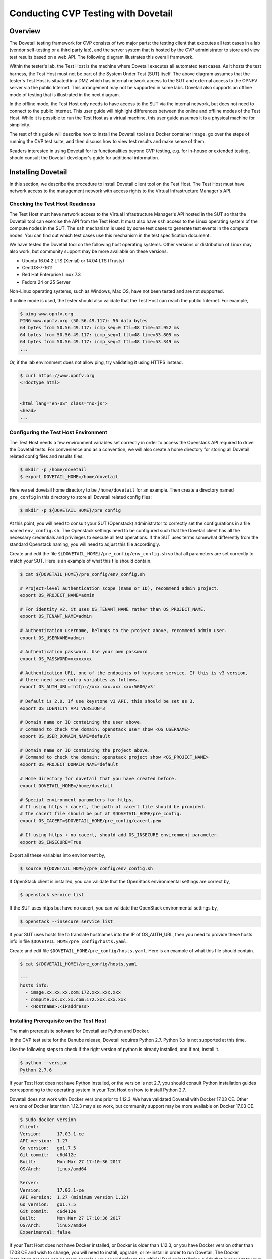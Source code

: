.. This work is licensed under a Creative Commons Attribution 4.0 International License.
.. http://creativecommons.org/licenses/by/4.0
.. (c) OPNFV, Huawei Technologies Co.,Ltd and others.

==========================================
Conducting CVP Testing with Dovetail
==========================================

Overview
------------------------------

The Dovetail testing framework for CVP consists of two major parts: the testing client that
executes all test cases in a lab (vendor self-testing or a third party lab),
and the server system that is hosted by the CVP administrator to store and
view test results based on a web API. The following diagram illustrates
this overall framework.

.. image:: ../../../images/dovetail_online_mode.png
    :align: center
    :scale: 50%

Within the tester's lab, the Test Host is the machine where Dovetail executes all
automated test cases. As it hosts the test harness, the Test Host must not be part of
the System Under Test (SUT) itself.
The above diagram assumes that the tester's Test Host is situated in a DMZ which
has internal network access to the SUT and external access to the OPNFV server
via the public Internet.
This arrangement may not be supported in some labs.
Dovetail also supports an offline mode of testing that is
illustrated in the next diagram.

.. image:: ../../../images/dovetail_offline_mode.png
    :align: center
    :scale: 50%

In the offline mode, the Test Host only needs to have access to the SUT
via the internal network, but does not need to connect to the public Internet. This
user guide will highlight differences between the online and offline modes of
the Test Host. While it is possible to run the Test Host as a virtual machine,
this user guide assumes it is a physical machine for simplicity.

The rest of this guide will describe how to install the Dovetail tool as a
Docker container image, go over the steps of running the CVP test suite, and
then discuss how to view test results and make sense of them.

Readers interested
in using Dovetail for its functionalities beyond CVP testing, e.g. for in-house
or extended testing, should consult the Dovetail developer's guide for additional
information.

Installing Dovetail
--------------------

In this section, we describe the procedure to install Dovetail client tool on the Test Host.
The Test Host must have network access to the management network with access rights to
the Virtual Infrastructure Manager's API.

Checking the Test Host Readiness
^^^^^^^^^^^^^^^^^^^^^^^^^^^^^^^

The Test Host must have network access to the Virtual Infrastructure Manager's API
hosted in the SUT so that the Dovetail tool can exercise the API from the Test Host.
It must also have ``ssh`` access to the Linux operating system
of the compute nodes in the SUT. The ``ssh`` mechanism is used by some test cases
to generate test events in the compute nodes. You can find out which test cases
use this mechanism in the test specification document.

We have tested the Dovetail tool on the following host operating systems. Other versions
or distribution of Linux may also work, but community support may be more available on
these versions.

- Ubuntu 16.04.2 LTS (Xenial) or 14.04 LTS (Trusty)
- CentOS-7-1611
- Red Hat Enterprise Linux 7.3
- Fedora 24 or 25 Server

Non-Linux operating systems, such as Windows, Mac OS, have not been tested
and are not supported.

If online mode is used, the tester should also validate that the Test Host can reach
the public Internet. For example,

.. code-block:: bash

   $ ping www.opnfv.org
   PING www.opnfv.org (50.56.49.117): 56 data bytes
   64 bytes from 50.56.49.117: icmp_seq=0 ttl=48 time=52.952 ms
   64 bytes from 50.56.49.117: icmp_seq=1 ttl=48 time=53.805 ms
   64 bytes from 50.56.49.117: icmp_seq=2 ttl=48 time=53.349 ms
   ...


Or, if the lab environment does not allow ping, try validating it using HTTPS instead.

.. code-block:: bash

   $ curl https://www.opnfv.org
   <!doctype html>


   <html lang="en-US" class="no-js">
   <head>
   ...


Configuring the Test Host Environment
^^^^^^^^^^^^^^^^^^^^^^^^^^^^^^^^^^^^^^

The Test Host needs a few environment variables set correctly in order to access the
Openstack API required to drive the Dovetail tests. For convenience and as a convention,
we will also create a home directory for storing all Dovetail related config files and
results files:

.. code-block:: bash

   $ mkdir -p /home/dovetail
   $ export DOVETAIL_HOME=/home/dovetail

Here we set dovetail home directory to be ``/home/dovetail`` for an example.
Then create a directory named ``pre_config`` in this directory to store all
Dovetail related config files:

.. code-block:: bash

   $ mkdir -p ${DOVETAIL_HOME}/pre_config

At this point, you will need to consult your SUT (Openstack) administrator to correctly set
the configurations in a file named ``env_config.sh``.
The Openstack settings need to be configured such that the Dovetail client has all the necessary
credentials and privileges to execute all test operations. If the SUT uses terms
somewhat differently from the standard Openstack naming, you will need to adjust
this file accordingly.

Create and edit the file ``${DOVETAIL_HOME}/pre_config/env_config.sh`` so that
all parameters are set correctly to match your SUT. Here is an example of what
this file should contain.

.. code-block:: bash

   $ cat ${DOVETAIL_HOME}/pre_config/env_config.sh

   # Project-level authentication scope (name or ID), recommend admin project.
   export OS_PROJECT_NAME=admin

   # For identity v2, it uses OS_TENANT_NAME rather than OS_PROJECT_NAME.
   export OS_TENANT_NAME=admin

   # Authentication username, belongs to the project above, recommend admin user.
   export OS_USERNAME=admin

   # Authentication password. Use your own password
   export OS_PASSWORD=xxxxxxxx

   # Authentication URL, one of the endpoints of keystone service. If this is v3 version,
   # there need some extra variables as follows.
   export OS_AUTH_URL='http://xxx.xxx.xxx.xxx:5000/v3'

   # Default is 2.0. If use keystone v3 API, this should be set as 3.
   export OS_IDENTITY_API_VERSION=3

   # Domain name or ID containing the user above.
   # Command to check the domain: openstack user show <OS_USERNAME>
   export OS_USER_DOMAIN_NAME=default

   # Domain name or ID containing the project above.
   # Command to check the domain: openstack project show <OS_PROJECT_NAME>
   export OS_PROJECT_DOMAIN_NAME=default

   # Home directory for dovetail that you have created before.
   export DOVETAIL_HOME=/home/dovetail

   # Special environment parameters for https.
   # If using https + cacert, the path of cacert file should be provided.
   # The cacert file should be put at $DOVETAIL_HOME/pre_config.
   export OS_CACERT=$DOVETAIL_HOME/pre_config/cacert.pem

   # If using https + no cacert, should add OS_INSECURE environment parameter.
   export OS_INSECURE=True


Export all these variables into environment by,

.. code-block:: bash

   $ source ${DOVETAIL_HOME}/pre_config/env_config.sh

If OpenStack client is installed, you can validate that the OpenStack environmental
settings are correct by,

.. code-block:: bash

   $ openstack service list

If the SUT uses https but have no cacert, you can validate the OpenStack environmental
settings by,

.. code-block:: bash

   $ openstack --insecure service list

If your SUT uses hosts file to translate hostnames into the IP
of OS_AUTH_URL, then you need to provide these hosts info in file
``$DOVETAIL_HOME/pre_config/hosts.yaml``.

Create and edit file ``$DOVETAIL_HOME/pre_config/hosts.yaml``. Here is an example of
what this file should contain.

.. code-block:: bash

   $ cat ${DOVETAIL_HOME}/pre_config/hosts.yaml

   ---
   hosts_info:
     - image.xx.xx.xx.com:172.xxx.xxx.xxx
     - compute.xx.xx.xx.com:172.xxx.xxx.xxx
     - <Hostname>:<IPaddress>

Installing Prerequisite on the Test Host
^^^^^^^^^^^^^^^^^^^^^^^^^^^^^^^^^^^^^^^^^^^

The main prerequisite software for Dovetail are Python and Docker.

In the CVP test suite for the Danube release, Dovetail requires Python 2.7. Python 3.x
is not supported at this time.

Use the following steps to check if the right version of python is already installed,
and if not, install it.

.. code-block:: bash

   $ python --version
   Python 2.7.6

If your Test Host does not have Python installed, or the version is not 2.7, you
should consult Python installation guides corresponding to the operating system
in your Test Host on how to install Python 2.7.

Dovetail does not work with Docker versions prior to 1.12.3. We have validated
Dovetail with Docker 17.03 CE. Other versions of Docker later than 1.12.3 may
also work, but community support may be more available on Docker 17.03 CE.

.. code-block:: bash

   $ sudo docker version
   Client:
   Version:      17.03.1-ce
   API version:  1.27
   Go version:   go1.7.5
   Git commit:   c6d412e
   Built:        Mon Mar 27 17:10:36 2017
   OS/Arch:      linux/amd64

   Server:
   Version:      17.03.1-ce
   API version:  1.27 (minimum version 1.12)
   Go version:   go1.7.5
   Git commit:   c6d412e
   Built:        Mon Mar 27 17:10:36 2017
   OS/Arch:      linux/amd64
   Experimental: false

If your Test Host does not have Docker installed, or Docker is older than 1.12.3,
or you have Docker version other than 17.03 CE and wish to change,
you will need to install, upgrade, or re-install in order to run Dovetail.
The Docker installation process
can be more complex, you should refer to the official
Docker installation guide that is relevant to your Test Host's operating system.

The above installation steps assume that the Test Host is in the online mode. For offline
testing, use the following offline installation steps instead.

In order to install or upgrade Python offline, you may download packaged Python 2.7
for your Test Host's operating system on a connected host, copy the packge to
the Test Host, then install from that local copy.

In order to install Docker offline, download Docker static binaries and copy the
tar file to the Test Host, such as for Ubuntu14.04, you may follow the following link
to install,

.. code-block:: bash

   https://github.com/meetyg/docker-offline-install


Installing Dovetail on the Test Host
^^^^^^^^^^^^^^^^^^^^^^^^^^^^^^^^^^^^

The Dovetail project maintains a Docker image that has Dovetail test tools preinstalled.
This Docker image is tagged with versions. Before pulling the Dovetail image, check the
OPNFV's CVP web page first to determine the right tag for CVP testing.

If the Test Host is online, you can directly pull Dovetail Docker image and download ubuntu
and cirros images.

.. code-block:: bash

   $ sudo wget -nc http://artifacts.opnfv.org/sdnvpn/ubuntu-16.04-server-cloudimg-amd64-disk1.img -P ${DOVETAIL_HOME}/pre_config
   $ sudo wget -nc http://download.cirros-cloud.net/0.3.5/cirros-0.3.5-x86_64-disk.img -P ${DOVETAIL_HOME}/pre_config

   $ sudo docker pull opnfv/dovetail:cvp.0.7.0
   cvp.0.7.0: Pulling from opnfv/dovetail
   30d541b48fc0: Pull complete
   8ecd7f80d390: Pull complete
   46ec9927bb81: Pull complete
   2e67a4d67b44: Pull complete
   7d9dd9155488: Pull complete
   cc79be29f08e: Pull complete
   e102eed9bf6a: Pull complete
   952b8a9d2150: Pull complete
   bfbb639d1f38: Pull complete
   bf7c644692de: Pull complete
   cdc345e3f363: Pull complete
   Digest: sha256:d571b1073b2fdada79562e8cc67f63018e8d89268ff7faabee3380202c05edee
   Status: Downloaded newer image for opnfv/dovetail:cvp.0.7.0

An example of the <tag> is *cvp.0.7.0*.

If the Test Host is offline, you will need to first pull the Dovetail Docker image, and all the
dependent images that Dovetail uses, to a host that is online. The reason that you need
to pull all dependent images is because Dovetail normally does dependency checking at run-time
and automatically pull images as needed, if the Test Host is online. If the Test Host is
offline, then all these dependencies will also need to be manually copied.

.. code-block:: bash

   $ sudo docker pull opnfv/dovetail:cvp.0.7.0
   $ sudo docker pull opnfv/functest:cvp.0.5.0
   $ sudo docker pull opnfv/yardstick:danube.3.2
   $ sudo docker pull opnfv/bottlenecks:cvp.0.4.0
   $ sudo docker pull opnfv/testapi:cvp.0.3.0
   $ sudo docker pull mongo:3.2.1
   $ sudo wget -nc http://artifacts.opnfv.org/sdnvpn/ubuntu-16.04-server-cloudimg-amd64-disk1.img -P {ANY_DIR}
   $ sudo wget -nc http://download.cirros-cloud.net/0.3.5/cirros-0.3.5-x86_64-disk.img -P {ANY_DIR}

Once all these images are pulled, save the images, copy to the Test Host, and then load
the Dovetail and all dependent images at the Test Host.

At the online host, save images.

.. code-block:: bash

   $ sudo docker save -o dovetail.tar opnfv/dovetail:cvp.0.7.0 \
     opnfv/functest:cvp.0.5.0 opnfv/yardstick:danube.3.2 \
     opnfv/bottlenecks:cvp.0.4.0 opnfv/testapi:cvp.0.3.0 mongo:3.2.1

Copy dovetail.tar file to the Test Host, and then load the images on the Test Host.

.. code-block:: bash

   $ sudo docker load --input dovetail.tar

Copy sdnvpn test area image ubuntu-16.04-server-cloudimg-amd64-disk1.img to ``${DOVETAIL_HOME}/pre_config/``.
Copy cirros image cirros-0.3.5-x86_64-disk.img to ``${DOVETAIL_HOME}/pre_config/``.

Now check to see that all Docker images have been pulled or loaded properly.

.. code-block:: bash

   $ sudo docker images
   REPOSITORY          TAG                 IMAGE ID            CREATED             SIZE
   opnfv/functest      cvp.0.5.0           e2b286547478        6 weeks ago         1.26 GB
   opnfv/dovetail      cvp.0.7.0           5d25b289451c        8 days ago          516MB
   opnfv/yardstick     danube.3.2          df830d5c2cb2        6 weeks ago         1.21 GB
   opnfv/bottlenecks   cvp.0.4.0           00450688bcae        7 weeks ago         622 MB
   opnfv/testapi       cvp.0.3.0           05c6d5ebce6c        2 months ago        448 MB
   mongo               3.2.1               7e350b877a9a        19 months ago       317 MB

Regardless of whether you pulled down the Dovetail image directly online, or loaded from
a static image tar file, you are ready to run Dovetail.

.. code-block:: bash

   $ sudo docker run --privileged=true -it \
             -e DOVETAIL_HOME=$DOVETAIL_HOME \
             -v $DOVETAIL_HOME:$DOVETAIL_HOME \
             -v /var/run/docker.sock:/var/run/docker.sock \
             opnfv/dovetail:<tag> /bin/bash

The ``-e`` options set the env variables in the container and the ``-v`` options map files
in the host to files in the container.

Build Local DB and Testapi Service
----------------------------------

It needs to build local DB and testapi service for storing and reporting results
to CVP web portal. There is a script in Dovetail container for building local DB.
All the following commands should be executed in Dovetail container.
The DB will use port 27017 and the testapi will use port 8000. They can be reset by

.. code-block:: bash

   $ export mongodb_port=<new_DB_port>
   $ export testapi_port=<new_testapi_port>

Then you can run the script in Dovetail container to build local DB and testapi service.
You need to provide the IP of the Test Host when running this script.

.. code-block:: bash

   $ cd /home/opnfv/dovetail/dovetail/utils/local_db/
   $ ./launch_db.sh <test_host_ip>

After that, you can check the DB and testapi service with your browser. The url of
the results is ``http://<test_host_ip>:<testapi_port>/api/v1/results``. If you
can access this url successfully, it means the DB and testapi service are OK now.

Running the CVP Test Suite
----------------------------

Now you should be in the Dovetail container's prompt and ready to execute
test suites.

The Dovetail client CLI allows the tester to specify which test suite to run.
By default the results are stored in a local file ``$DOVETAIL_HOME/results``.

.. code-block:: bash

   $ dovetail run --testsuite <test-suite-name>

Multiple test suites may be available. For the purpose of running
CVP test suite, the test suite name follows the following format,
``CVP_<major>_<minor>_<patch>``
For example, CVP_1_0_0.

.. code-block:: bash

   $ dovetail run --testsuite CVP_1_0_0

If you are not running the entire test suite, you can choose to run an
individual test area instead. The test area can be a single test area or
mandatory/optional test areas. The mandatory test areas are "osinterop", "vping"
and "ha". The optional test areas are "ipv6", "sdnvpn" and "tempest".

.. code-block:: bash

   $ dovetail run --testsuite CVP_1_0_0 --testarea mandatory

You need to push the results to local DB if you want to store the results
or report the results to CVP.

.. code-block:: bash

   $ dovetail run --testsuite CVP_1_0_0 --report http://<test_host_ip>:<testapi_port>/api/v1/results

If the Test Host is offline, ``--offline`` should be added to support running with
local resources.

.. code-block:: bash

   $ dovetail run --testsuite CVP_1_0_0 --offline --report http://<test_host_ip>:<testapi_port>/api/v1/results

Until the official test suite is approved and released, you can use
the *proposed_tests* for your trial runs, like this.

.. code-block:: bash

   $ dovetail run --testsuite proposed_tests --testarea mandatory --report http://192.168.135.2:8000/api/v1/results
   2017-09-29 07:00:55,718 - run - INFO - ================================================
   2017-09-29 07:00:55,718 - run - INFO - Dovetail compliance: proposed_tests!
   2017-09-29 07:00:55,718 - run - INFO - ================================================
   2017-09-29 07:00:55,719 - run - INFO - Build tag: daily-master-f0795af6-a4e3-11e7-acc5-0242ac110004
   2017-09-29 07:00:55,956 - run - INFO - >>[testcase]: dovetail.osinterop.tc001
   2017-09-29 07:15:19,514 - run - INFO - Results have been pushed to database and stored with local file /home/dovetail/results/results.json.
   2017-09-29 07:15:19,514 - run - INFO - >>[testcase]: dovetail.vping.tc001
   2017-09-29 07:17:24,095 - run - INFO - Results have been pushed to database and stored with local file /home/dovetail/results/results.json.
   2017-09-29 07:17:24,095 - run - INFO - >>[testcase]: dovetail.vping.tc002
   2017-09-29 07:20:42,434 - run - INFO - Results have been pushed to database and stored with local file /home/dovetail/results/results.json.
   2017-09-29 07:20:42,434 - run - INFO - >>[testcase]: dovetail.ha.tc001
   ...

After that there will be a tar file including the result file and all the log files,
for example ``${DOVETAIL_HOME}/logs_29_07_22.tar.gz``.
The file is named according to the current time. In this case, it was generated at 07:22 29th.
This tar file is used to upload to CVP.

Special Configuration for Running HA Test Cases
^^^^^^^^^^^^^^^^^^^^^^^^^^^^^^^^^^^^^^^^^^^^^^^

HA test cases need to know the info of a controller node of the OpenStack.
It should include the node's name, role, ip, as well as the user and key_filename
or password to login the node. Users should create file
``${DOVETAIL_HOME}/pre_config/pod.yaml`` to store the info.

There is a sample file for users.

.. code-block:: bash

   nodes:
   -
       # This can not be changed and must be node1.
       name: node1

       # This must be controller.
       role: Controller

       # This is the install IP of a controller node, which is the haproxy primary node
       ip: xx.xx.xx.xx

       # User name of this node. This user must have sudo privileges.
       user: root

       # Password of the user.
       password: root

Besides the 'password', user could also provide 'key_filename' to login the node.
Users need to create file ``$DOVETAIL_HOME/pre_config/id_rsa`` to store the private key.

.. code-block:: bash

   nodes:
   -
       name: node1
       role: Controller
       ip: 10.1.0.50
       user: root

       # Private key of this node. It must be /root/.ssh/id_rsa
       # Dovetail will move the key file from $DOVETAIL_HOME/pre_config/id_rsa
       # to /root/.ssh/id_rsa of Yardstick container
       key_filename: /root/.ssh/id_rsa


Configuration for Running Tempest Test Cases
^^^^^^^^^^^^^^^^^^^^^^^^^^^^^^^^^^^^^^^^^^^^

The test cases in the test areas `interop` (OpenStack Interoperability tests),
`ipv6` and `tempest` are based on Tempest.  A SUT-specific configuration of
Tempest is required in order to run those test cases successfully.  The
corresponding SUT-specific configuration options should be supplied in the file
``$DOVETAIL_HOME/pre_config/tempest_conf.yaml``.

Create and edit file ``$DOVETAIL_HOME/pre_config/tempest_conf.yaml``.
Here is an example of what this file should contain.

.. code-block:: bash

   compute:
     # The minimum number of compute nodes expected.
     # This should be no less than 2 and no larger than the compute nodes the SUT actually has.
     min_compute_nodes: 2

     # Expected device name when a volume is attached to an instance.
     volume_device_name: vdb

Making Sense of CVP Test Results
^^^^^^^^^^^^^^^^^^^^^^^^^^^^^^^^

When a tester is performing trial runs, Dovetail stores results in a local file by default.

.. code-block:: bash

       cd $DOVETAIL_HOME/results

#. Local file

   * Log file: dovetail.log

     * Review the dovetail.log to see if all important information has been captured
       - in default mode without DEBUG.

     * The end of the log file has a summary of all test case test results.

     * Additional log files may be of interests: refstack.log, dovetail_ha_tcXXX.out ...

   * Example: OpenStack Interoperability test cases

     * Can see the log details in ``osinterop_logs/dovetail.osinterop.tc001.log``,
       which has the passed, skipped and failed test cases results.

     * The skipped test cases have the reason for the users to see why these test cases skipped.

     * The failed test cases have rich debug information for the users to see why these test cases fail.

   * Example: vping test case example

     * Its log is stored in dovetail.log.

     * Its result is stored in functest_results.txt.

   * Example: ha test case example

     * Its log is stored in dovetail.log.

     * Its result is stored in dovetail_ha_tcXXX.out.

   * Example: ipv6, sdnvpn and tempest test cases examples

     * Can see the log details in ``ipv6_logs/dovetail.ipv6.tcXXX.log``,
       ``sdnvpn_logs/dovetail.sdnvpn.tcXXX.log`` and ``tempest_logs/dovetail.tempest.tcXXX.log``,
       respectively. They all have the passed, skipped and failed test cases results.

#. OPNFV web interface
  CVP will host a web site to collect test results. Users can upload their results to this web site,
  so they can review these results in the future.

   * web site url

     * https://cvp.opnfv.org

   * Sign in / Sign up

     * You need to sign in you account, then you can upload results, and check your private results.
       CVP is now using Linux Foundation ID as account provider.

     * If you already have a Linux Foundation ID, you can sign in directly with your id.

     * If you do not have a Linux Foundation ID, you can sign up a new one on the sign up page.

     * If you do not sign in, you can only check the community results.

   * My results

     * This page lists all results uploaded by you after you signed in.

     * You can also upload your results on this page.

     * There is a *choose file* button, once you click it, you can choose your reuslt file in your harddisk
       then click the *upload* button, and you will see a results id once your uploading succeed.

     * Check the *review* box to submit your result to the OPNFV. Uncheck the box to withdraw your result.

   * profile

     * This page shows your account info after you signed in.

Updating Dovetail or a Test Suite
^^^^^^^^^^^^^^^^^^^^^^^^^^^^^^^^^

Follow the instructions in section `Installing Dovetail on the Test Host`_ and
`Running the CVP Test Suite`_ by replacing the docker images with new_tags,

.. code-block:: bash

   sudo docker pull opnfv/dovetail:<dovetail_new_tag>
   sudo docker pull opnfv/functest:<functest_new_tag>
   sudo docker pull opnfv/yardstick:<yardstick_new_tag>

This step is necessary if dovetail software or the CVP test suite have updates.


